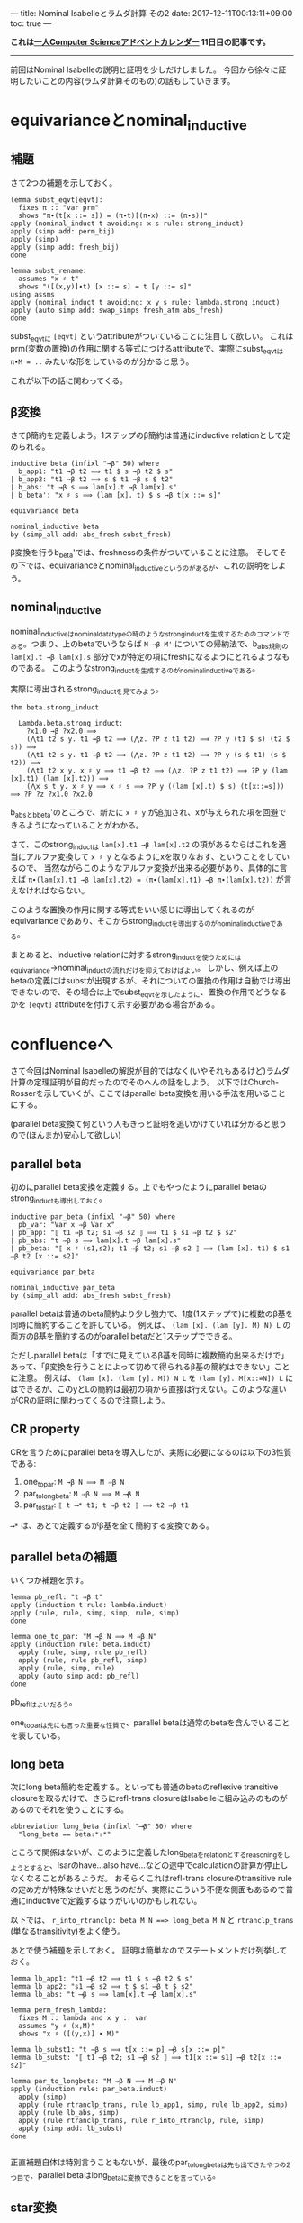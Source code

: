 ---
title: Nominal Isabelleとラムダ計算 その2
date: 2017-12-11T00:13:11+09:00
toc: true
---

*これは[[https://qiita.com/advent-calendar/2017/myuon_myon_cs][一人Computer Scienceアドベントカレンダー]] 11日目の記事です。*

-----

前回はNominal Isabelleの説明と証明を少しだけしました。
今回から徐々に証明したいことの内容(ラムダ計算そのもの)の話もしていきます。


* equivarianceとnominal_inductive

** 補題

さて2つの補題を示しておく。

#+BEGIN_SRC text
  lemma subst_eqvt[eqvt]:
    fixes π :: "var prm"
    shows "π∙(t[x ::= s]) = (π∙t)[(π∙x) ::= (π∙s)]"
  apply (nominal_induct t avoiding: x s rule: strong_induct)
  apply (simp add: perm_bij)
  apply (simp)
  apply (simp add: fresh_bij)
  done

  lemma subst_rename:
    assumes "x ♯ t"
    shows "([(x,y)]∙t) [x ::= s] = t [y ::= s]"
  using assms
  apply (nominal_induct t avoiding: x y s rule: lambda.strong_induct)
  apply (auto simp add: swap_simps fresh_atm abs_fresh)
  done
#+END_SRC

subst_eqvtに ~[eqvt]~ というattributeがついていることに注目して欲しい。
これはprm(変数の置換)の作用に関する等式につけるattributeで、実際にsubst_eqvtは ~π∙M = ..~ みたいな形をしているのが分かると思う。

これが以下の話に関わってくる。

** β変換

さてβ簡約を定義しよう。1ステップのβ簡約は普通にinductive relationとして定められる。

#+BEGIN_SRC text
  inductive beta (infixl "→β" 50) where
    b_app1: "t1 →β t2 ⟹ t1 $ s →β t2 $ s"
  | b_app2: "t1 →β t2 ⟹ s $ t1 →β s $ t2"
  | b_abs: "t →β s ⟹ lam[x].t →β lam[x].s"
  | b_beta': "x ♯ s ⟹ (lam [x]. t) $ s →β t[x ::= s]"

  equivariance beta

  nominal_inductive beta
  by (simp_all add: abs_fresh subst_fresh)
#+END_SRC

β変換を行うb_beta'では、freshnessの条件がついていることに注意。
そしてその下では、equivarianceとnominal_inductiveというのがあるが、これの説明をしよう。

** nominal_inductive

nominal_inductiveはnominal_datatypeの時のようなstrong_inductを生成するためのコマンドである。つまり、上のbetaでいうならば ~M →β M'~ についての帰納法で、b_abs規則の ~lam[x].t →β lam[x].s~ 部分でxが特定の項にfreshになるようにとれるようなものである。
このようなstrong_inductを生成するのがnominal_inductiveである。

実際に導出されるstrong_inductを見てみよう。

#+BEGIN_SRC text
  thm beta.strong_induct

    Lambda.beta.strong_induct:
      ?x1.0 →β ?x2.0 ⟹
      (⋀t1 t2 s y. t1 →β t2 ⟹ (⋀z. ?P z t1 t2) ⟹ ?P y (t1 $ s) (t2 $ s)) ⟹
      (⋀t1 t2 s y. t1 →β t2 ⟹ (⋀z. ?P z t1 t2) ⟹ ?P y (s $ t1) (s $ t2)) ⟹
      (⋀t1 t2 x y. x ♯ y ⟹ t1 →β t2 ⟹ (⋀z. ?P z t1 t2) ⟹ ?P y (lam [x].t1) (lam [x].t2)) ⟹
      (⋀x s t y. x ♯ y ⟹ x ♯ s ⟹ ?P y ((lam [x].t) $ s) (t[x::=s])) ⟹ ?P ?z ?x1.0 ?x2.0
#+END_SRC

b_absとb_beta'のところで、新たに ~x ♯ y~ が追加され、xが与えられた項を回避できるようになっていることがわかる。

さて、このstrong_inductは ~lam[x].t1 →β lam[x].t2~ の項があるならばこれを適当にアルファ変換して ~x ♯ y~ となるようにxを取りなおす、ということをしているので、
当然ながらこのようなアルファ変換が出来る必要があり、具体的に言えば ~π∙(lam[x].t1 →β lam[x].t2) = (π∙(lam[x].t1) →β π∙(lam[x].t2))~ が言えなければならない。

このような置換の作用に関する等式をいい感じに導出してくれるのがequivarianceでああり、そこからstrong_inductを導出するのがnominal_inductiveである。

まとめると、inductive relationに対するstrong_inductを使うためにはequivariance→nominal_inductの流れだけを抑えておけばよい。
しかし、例えば上のbetaの定義にはsubstが出現するが、それについての置換の作用は自動では導出できないので、その場合は上でsubst_eqvtを示したように、置換の作用でどうなるかを ~[eqvt]~ attributeを付けて示す必要がある場合がある。


* confluenceへ

さて今回はNominal Isabelleの解説が目的ではなく(いやそれもあるけど)ラムダ計算の定理証明が目的だったのでそのへんの話をしよう。
以下ではChurch-Rosserを示していくが、ここではparallel beta変換を用いる手法を用いることにする。

(parallel beta変換て何という人もきっと証明を追いかけていれば分かると思うので(ほんまか)安心して欲しい)

** parallel beta

初めにparallel beta変換を定義する。上でもやったようにparallel betaのstrong_inductも導出しておく。

#+BEGIN_SRC text
  inductive par_beta (infixl "⇒β" 50) where
    pb_var: "Var x ⇒β Var x"
  | pb_app: "⟦ t1 ⇒β t2; s1 ⇒β s2 ⟧ ⟹ t1 $ s1 ⇒β t2 $ s2"
  | pb_abs: "t ⇒β s ⟹ lam[x].t ⇒β lam[x].s"
  | pb_beta: "⟦ x ♯ (s1,s2); t1 ⇒β t2; s1 ⇒β s2 ⟧ ⟹ (lam [x]. t1) $ s1 ⇒β t2 [x ::= s2]"

  equivariance par_beta

  nominal_inductive par_beta
  by (simp_all add: abs_fresh subst_fresh)
#+END_SRC

parallel betaは普通のbeta簡約より少し強力で、1度(1ステップで)に複数のβ基を同時に簡約することを許している。
例えば、 ~(lam [x]. (lam [y]. M) N) L~ の両方のβ基を簡約するのがparallel betaだと1ステップでできる。

ただしparallel betaは「すでに見えているβ基を同時に複数簡約出来るだけで」あって、「β変換を行うことによって初めて得られるβ基の簡約はできない」ことに注意。
例えば、 ~(lam [x]. (lam [y]. M)) N L~ を ~(lam [y]. M[x::=N]) L~ にはできるが、このyとLの簡約は最初の項から直接は行えない。このような違いがCRの証明に関わってくるので注意しよう。

** CR property

CRを言うためにparallel betaを導入したが、実際に必要になるのは以下の3性質である:

1. one_to_par: ~M →β N ⟹ M ⇒β N~
1. par_to_longbeta: ~M ⇒β N ⟹ M ⟶β N~
1. par_to_star: ~⟦ t ⟶* t1; t ⇒β t2 ⟧ ⟹ t2 ⇒β t1~

~⟶*~ は、あとで定義するがβ基を全て簡約する変換である。

** parallel betaの補題

いくつか補題を示す。

#+BEGIN_SRC text
  lemma pb_refl: "t ⇒β t"
  apply (induction t rule: lambda.induct)
  apply (rule, rule, simp, simp, rule, simp)
  done

  lemma one_to_par: "M →β N ⟹ M ⇒β N"
  apply (induction rule: beta.induct)
    apply (rule, simp, rule pb_refl)
    apply (rule, rule pb_refl, simp)
    apply (rule, simp, rule)
    apply (auto simp add: pb_refl)
  done
#+END_SRC

pb_reflはよいだろう。

one_to_parは先にも言った重要な性質で、parallel betaは通常のbetaを含んでいることを表している。

** long beta

次にlong beta簡約を定義する。といっても普通のbetaのreflexive transitive closureを取るだけで、さらにrefl-trans closureはIsabelleに組み込みのものがあるのでそれを使うことにする。

#+BEGIN_SRC text
    abbreviation long_beta (infixl "⟶β" 50) where
      "long_beta == beta⇧*⇧*"
#+END_SRC

ところで関係はないが、このように定義したlong_betaをrelationとするreasoningをしようとすると、Isarのhave...also have...などの途中でcalculationの計算が停止しなくなることがあるようだ。
おそらくこれはrefl-trans closureのtransitive ruleの定め方が特殊なせいだと思うのだが、実際にこういう不便な側面もあるので普通にinductiveで定義するほうがいいのかもしれない。

以下では、 ~r_into_rtranclp: beta M N ==> long_beta M N~ と ~rtranclp_trans~ (単なるtransitivity)をよく使う。

あとで使う補題を示しておく。
証明は簡単なのでステートメントだけ列挙しておく。

#+BEGIN_SRC text
  lemma lb_app1: "t1 ⟶β t2 ⟹ t1 $ s ⟶β t2 $ s"
  lemma lb_app2: "s1 ⟶β s2 ⟹ t $ s1 ⟶β t $ s2"
  lemma lb_abs: "t ⟶β s ⟹ lam[x].t ⟶β lam[x].s"

  lemma perm_fresh_lambda:
    fixes M :: lambda and x y :: var
    assumes "y ♯ (x,M)"
    shows "x ♯ ([(y,x)] ∙ M)"

  lemma lb_subst1: "t →β s ⟹ t[x ::= p] ⟶β s[x ::= p]"
  lemma lb_subst: "⟦ t1 ⟶β t2; s1 ⟶β s2 ⟧ ⟹ t1[x ::= s1] ⟶β t2[x ::= s2]"

  lemma par_to_longbeta: "M ⇒β N ⟹ M ⟶β N"
  apply (induction rule: par_beta.induct)
    apply (simp)
    apply (rule rtranclp_trans, rule lb_app1, simp, rule lb_app2, simp)
    apply (rule lb_abs, simp)
    apply (rule rtranclp_trans, rule r_into_rtranclp, rule, simp)
    apply (simp add: lb_subst)
  done

#+END_SRC

正直補題自体は特別言うこともないが、最後のpar_to_longbetaは先も出てきたやつの2つ目で、parallel betaはlong_betaに変換できることを言っている。

** star変換

さてβ基を一度に全て簡約するstar変換を定義する。
このstar変換は常に行うことができるが(どんなラムダ項も1-step star変換が可能だが)、それを直接nominal_primrecとして定義してさらに停止性まで言うのは難しいので一旦relationとして定める。

#+BEGIN_SRC text
  nominal_primrec nonabs :: "lambda ⇒ bool" where
    "nonabs (lam [_]._) = False"
    | "nonabs (Var _) = True"
    | "nonabs (App _ _) = True"
  by (finite_guess+, rule+, fresh_guess+)

  lemma nonabs_eqvt[eqvt]:
    fixes π :: "var prm" and M :: lambda
    shows "π ∙ nonabs M = nonabs (π ∙ M)"
  by (nominal_induct M rule: lambda.strong_induct, auto)

  inductive bstar (infixl "⟶*" 50) where
    bs_var: "Var x ⟶* Var x"
  | bs_abs: "M ⟶* M' ⟹ lam [x]. M ⟶* lam [x]. M'"
  | bs_app: "⟦ nonabs M1; M1 ⟶* M2; N1 ⟶* N2 ⟧ ⟹ M1 $ N1 ⟶* M2 $ N2"
  | bs_beta': "⟦ x ♯ (N1,N2); M1 ⟶* M2; N1 ⟶* N2 ⟧ ⟹ (lam [x]. M1) $ N1 ⟶* M2 [x ::= N2]"

  equivariance bstar

  nominal_inductive bstar
  by (simp_all add: abs_fresh subst_fresh)
#+END_SRC

みて分かる通り、ラムダ項がapplicationの場合は1項目がabstractionかどうかで場合分けが必要だが、そのために ~nonabs~ という関数を用意し、そのeqvt lemmaも示しておいた。

さて、bstarの定義ではbeta変換の部分でfreshnessを仮定に追加したが、これはequivarianceなどのために(Isabelleが自動導出できなくなるので)つけていたもので、
この仮定は適当なアルファ変換を行うことではずすことができる。

実は通常のbetaでも同じことができるが必要にならなかったので示さなかった。

#+BEGIN_SRC text
  lemma bs_beta:
    assumes "M1 ⟶* M2" "N1 ⟶* N2"
    shows "(lam [x]. M1) $ N1 ⟶* M2 [x ::= N2]"
  proof-
    obtain y :: var where y: "y ♯ (x,M1,M2,N1,N2)"
      using exists_fresh [of "(x,M1,M2,N1,N2)"]
      using fs_var1 by blast
    have "(lam [x]. M1) $ N1 = (lam [y]. ([(y,x)]∙M1)) $ N1"
      apply (simp add: lambda.inject alpha, rule disjI2, auto)
      using y apply (meson fresh_atm fresh_prodD(1))
      apply (simp add: perm_swap)
      apply (rule perm_fresh_lambda, simp add: y)
      done
    also have "… ⟶* ([(y,x)]∙M2)[y ::= N2]"
      by (rule, simp add: y, simp add: assms bstar.eqvt, rule assms)
    also have "… = M2[x ::= N2]"
      by (auto simp add: subst_rename y)
    finally show "(lam [x]. M1) $ N1 ⟶* M2 [x ::= N2]"
      by simp
  qed
#+END_SRC

証明の概要は、次のとおりである。

1. freshなyをとる
1. ~(lam [x]. M1) $ N1 = (lam [y]. ([(y,x)]∙M1)) $ N1~ なるアルファ変換を行う。
1. yのfreshnessによりベータ簡約ができて、 ~… ⟶* ([(y,x)]∙M2)[y ::= N2]~ とできる。
1. 再びアルファ変換により ~… = M2[x ::= N2]~

yのfreshnessが効いてきてこういうことが言えるのだけど詳細は証明読んでって感じ。


* まとめ

意外と説明することが多くて(そもそもラムダ計算の内容自体それなりにあるのでしょうがないけど)記事が長くなりすぎて驚愕してる。

CR編は次回で終わりだけど次回も結構分量があります。
死なない程度についてきてくれると嬉しいですね。


